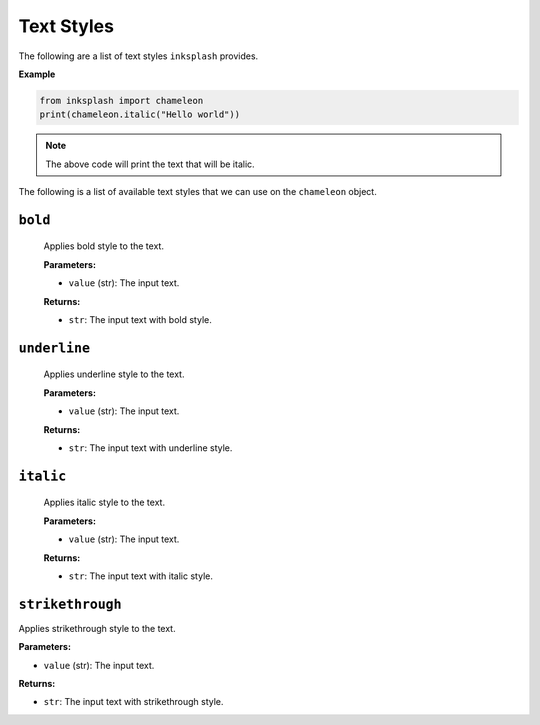 
Text Styles
+++++++++++
The following are a list of text styles ``inksplash`` provides.


**Example**

.. code-block:: 

   from inksplash import chameleon
   print(chameleon.italic("Hello world"))

.. note:: The above code will print the text that will be italic.


The following is a list of available text styles that we can use on the ``chameleon`` object.


``bold``
--------

   Applies bold style to the text.

   **Parameters:**

   - ``value`` (str): The input text.

   **Returns:**

   - ``str``: The input text with bold style.


``underline``
-------------

   Applies underline style to the text.

   **Parameters:**

   - ``value`` (str): The input text.

   **Returns:**

   - ``str``: The input text with underline style.

``italic``
----------

   Applies italic style to the text.

   **Parameters:**

   - ``value`` (str): The input text.

   **Returns:**

   - ``str``: The input text with italic style.


``strikethrough``
-----------------

Applies strikethrough style to the text.

**Parameters:**

- ``value`` (str): The input text.

**Returns:**

- ``str``: The input text with strikethrough style.
